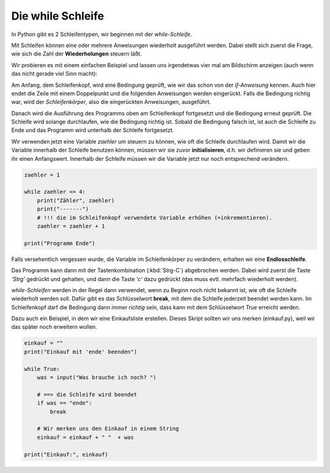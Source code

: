 
.. _while:

.. index:: while, Schleife, True

##################
Die while Schleife 
##################

In Python gibt es 2 Schleifentypen, wir beginnen mit der `while-Schleife`.

Mit Schleifen können eine oder mehrere Anweisungen wiederholt ausgeführt werden.
Dabei stellt sich zuerst die Frage, wie sich die Zahl der **Wiederholungen** steuern läßt.

Wir probieren es mit einem einfachen Beispiel und lassen uns irgendetwas
vier mal am Bildschirm anzeigen (auch wenn das nicht gerade viel Sinn macht):

Am Anfang, dem Schleifenkopf, wird eine Bedingung geprüft, wie wir das schon
von der `if-Anweisung` kennen. Auch hier endet die Zeile mit einem Doppelpunkt
und die folgenden Anweisungen werden eingerückt.
Falls die Bedingung richtig war, wird der `Schleifenkörper`, also die
eingerückten Anweisungen, ausgeführt.

Danach wird die Ausführung des Programms oben am Schleifenkopf
fortgesetzt und die Bedingung erneut geprüft.
Die Schleife wird solange durchlaufen, wie die Bedingung richtig ist.
Sobald die Bedingung falsch ist, ist auch die Schleife zu Ende
und das Programm wird unterhalb der Schleife fortgesetzt.

Wir verwenden jetzt eine Variable `zaehler` um steuern zu können, wie oft
die Schleife durchlaufen wird. Damit wir die Variable innerhalb der Schleife
benutzen können, müssen wir sie zuvor **initialisieren**, d.h. wir definieren sie
und geben ihr einen Anfangswert. Innerhalb der Schleife müssen wir 
die Variable jetzt nur noch entsprechend verändern.

.. code:: python

    zaehler = 1

    while zaehler <= 4:
        print("Zähler", zaehler)
        print("-------")
        # !!! die im Schleifenkopf verwendete Variable erhöhen (=inkrementieren).
        zaehler = zaehler + 1

    print("Programm Ende")


Falls versehentlich vergessen wurde, die Variable im Schleifenkörper zu verändern,
erhalten wir eine **Endlosschleife**.

Das Programm kann dann mit der Tastenkombination (:kbd:`Strg-C`) abgebrochen
werden. Dabei wird zuerst die Taste `'Strg'` gedrückt und gehalten,
und dann die Taste `'c'` dazu gedrückt (das muss evtl. mehrfach wiederholt werden).

`while-Schleifen` werden in der Regel dann verwendet, wenn zu Beginn noch nicht 
bekannt ist, wie oft die Schleife wiederholt werden soll.
Dafür gibt es das Schlüsselwort **break**, mit dem die Schleife jederzeit
beendet werden kann. Im Schleifenkopf darf die Bedingung dann `immer richtig` sein,
dass kann mit dem Schlüsselwort `True` erreicht werden.

Dazu auch ein Beispiel, in dem wir eine Einkaufsliste erstellen.
Dieses Skript sollten wir uns merken (einkauf.py), weil wir das später noch
erweitern wollen.

.. code:: python

    einkauf = ""
    print("Einkauf mit 'ende' beenden")

    while True:
        was = input("Was brauche ich noch? ")

        # ==> die Schleife wird beendet
        if was == "ende":
            break

        # Wir merken uns den Einkauf in einem String
        einkauf = einkauf + " "  + was

    print("Einkauf:", einkauf)

